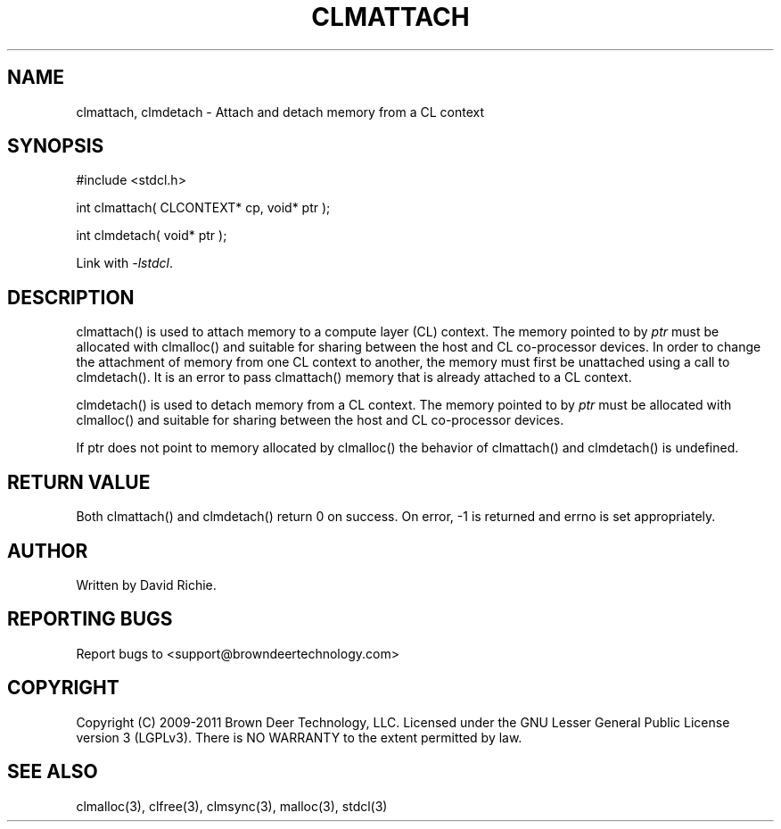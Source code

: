 .TH CLMATTACH "3" "2011-6-13" "libstdcl-1.2" "Standard Compute Layer (CL) Manual"
.SH NAME
clmattach, clmdetach \- Attach and detach memory from a CL context
.SH SYNOPSIS
#include <stdcl.h>
.sp
int clmattach( CLCONTEXT* cp, void* ptr );
.sp
int clmdetach( void* ptr );
.sp
Link with \fI\-lstdcl\fP.
.SH DESCRIPTION
clmattach() is used to attach memory to a compute layer (CL) context. 
The memory pointed to by \fIptr\fP must be allocated with clmalloc() and 
suitable for sharing between the host and CL co-processor devices.
In order to change the attachment of memory from one CL context
to another, the memory must first be unattached using a call to clmdetach().
It is an error to pass clmattach() memory that is already attached to a CL 
context.
.PP
clmdetach() is used to detach memory from a CL context.  
The memory pointed to by \fIptr\fP must be allocated with clmalloc() and 
suitable for sharing between the host and CL co-processor devices.
.PP
If ptr does not point to memory allocated by clmalloc() the behavior of
clmattach() and clmdetach() is undefined.
.SH RETURN VALUE
Both clmattach() and clmdetach() return 0 on success.  On error, -1 is
returned and errno is set appropriately.
.SH AUTHOR
Written by David Richie.
.SH REPORTING BUGS
Report bugs to <support@browndeertechnology.com>
.SH COPYRIGHT
Copyright (C) 2009-2011 Brown Deer Technology, LLC.  Licensed under the
GNU Lesser General Public License version 3 (LGPLv3).
There is NO WARRANTY to the extent permitted by law.
.SH SEE ALSO
clmalloc(3), clfree(3), clmsync(3), malloc(3), stdcl(3)
